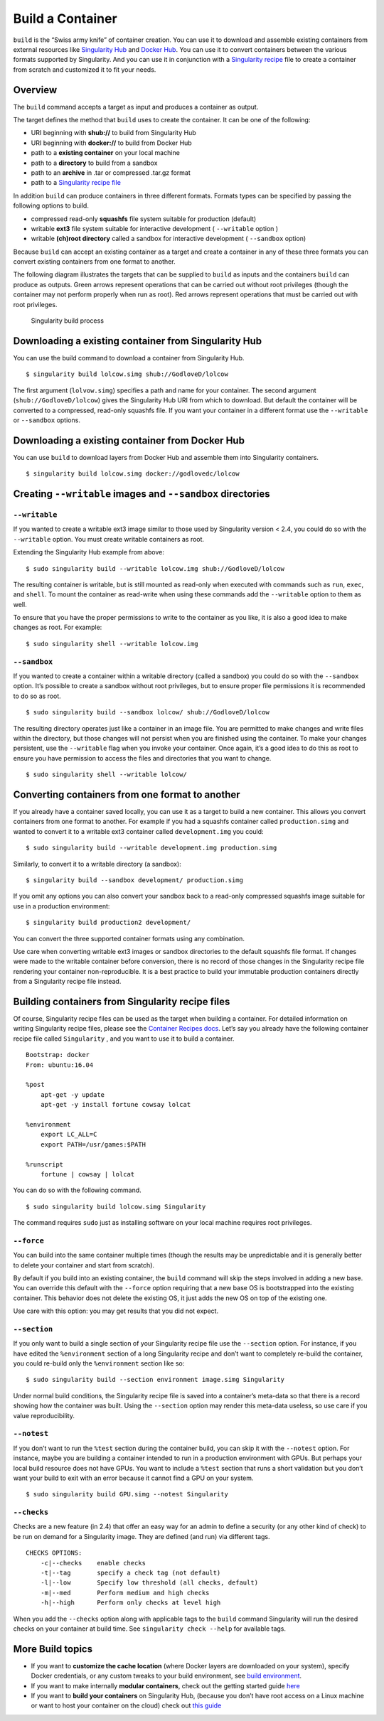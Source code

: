 =================
Build a Container
=================

.. _sec:buildcontainer:

``build`` is the “Swiss army knife” of container creation. You can use it to
download and assemble existing containers from external resources like
`Singularity Hub <https://singularity-hub.org/>`_ and `Docker Hub <https://hub.docker.com/>`_. You can use it to convert
containers between the various formats supported by Singularity. And you
can use it in conjunction with a `Singularity recipe <https://singularity-userdoc.readthedocs.io/en/latest/container_recipes.html>`_ file to
create a container from scratch and customized it to fit your needs.

--------
Overview
--------

The ``build`` command accepts a target as input and produces a container as output.

The target defines the method that ``build`` uses to create the container. It
can be one of the following:

-  URI beginning with **shub://** to build from Singularity Hub

-  URI beginning with **docker://** to build from Docker Hub

-  path to a **existing container** on your local machine

-  path to a **directory** to build from a sandbox

-  path to an **archive** in .tar or compressed .tar.gz format

-  path to a `Singularity recipe file <https://singularity-userdoc.readthedocs.io/en/latest/container_recipes.html>`_

In addition ``build`` can produce containers in three different formats. Formats
types can be specified by passing the following options to build.

-  compressed read-only **squashfs** file system suitable for production
   (default)

-  writable **ext3** file system suitable for interactive development ( ``--writable``
   option )

-  writable **(ch)root directory** called a sandbox for interactive
   development ( ``--sandbox`` option)

Because ``build`` can accept an existing container as a target and create a
container in any of these three formats you can convert existing
containers from one format to another.

The following diagram illustrates the targets that can be supplied to ``build``
as inputs and the containers ``build`` can produce as outputs. Green arrows
represent operations that can be carried out without root privileges
(though the container may not perform properly when run as root). Red
arrows represent operations that must be carried out with root
privileges.

.. figure:: build_input_output.png
   :alt: Singularity build process

   Singularity build process

-----------------------------------------------------
Downloading a existing container from Singularity Hub
-----------------------------------------------------

You can use the build command to download a container from Singularity
Hub.

::

    $ singularity build lolcow.simg shub://GodloveD/lolcow

The first argument (``lolvow.simg``) specifies a path and name for your container.
The second argument (``shub://GodloveD/lolcow``) gives the Singularity Hub URI from which to download.
But default the container will be converted to a compressed, read-only
squashfs file. If you want your container in a different format use
the ``--writable`` or ``--sandbox`` options.

------------------------------------------------
Downloading a existing container from Docker Hub
------------------------------------------------

You can use ``build`` to download layers from Docker Hub and assemble them into
Singularity containers.

::

    $ singularity build lolcow.simg docker://godlovedc/lolcow

------------------------------------------------------
Creating ``--writable`` images and ``--sandbox`` directories
------------------------------------------------------

``--writable``
==============

If you wanted to create a writable ext3 image similar to those used by
Singularity version < 2.4, you could do so with the ``--writable`` option. You must
create writable containers as root.

Extending the Singularity Hub example from above:

::

    $ sudo singularity build --writable lolcow.img shub://GodloveD/lolcow

The resulting container is writable, but is still mounted as read-only
when executed with commands such as ``run``, ``exec``, and ``shell``. To mount the container
as read-write when using these commands add the ``--writable`` option to them as
well.

To ensure that you have the proper permissions to write to the
container as you like, it is also a good idea to make changes as root.
For example:

::

    $ sudo singularity shell --writable lolcow.img

``--sandbox``
=============

If you wanted to create a container within a writable directory (called
a sandbox) you could do so with the ``--sandbox`` option. It’s possible to create a
sandbox without root privileges, but to ensure proper file permissions
it is recommended to do so as root.

::

    $ sudo singularity build --sandbox lolcow/ shub://GodloveD/lolcow

The resulting directory operates just like a container in an image
file. You are permitted to make changes and write files within the
directory, but those changes will not persist when you are finished
using the container. To make your changes persistent, use the ``--writable`` flag
when you invoke your container.
Once again, it’s a good idea to do this as root to ensure you have
permission to access the files and directories that you want to
change.

::

    $ sudo singularity shell --writable lolcow/

------------------------------------------------
Converting containers from one format to another
------------------------------------------------

If you already have a container saved locally, you can use it as a
target to build a new container. This allows you convert containers from
one format to another. For example if you had a squashfs container
called ``production.simg`` and wanted to convert it to a writable ext3 container called ``development.img`` you
could:

::

    $ sudo singularity build --writable development.img production.simg

Similarly, to convert it to a writable directory (a sandbox):

::

    $ singularity build --sandbox development/ production.simg

If you omit any options you can also convert your sandbox back to a
read-only compressed squashfs image suitable for use in a production
environment:

::

    $ singularity build production2 development/

You can convert the three supported container formats using any
combination.

Use care when converting writable ext3 images or sandbox directories
to the default squashfs file format. If changes were made to the
writable container before conversion, there is no record of those
changes in the Singularity recipe file rendering your container
non-reproducible. It is a best practice to build your immutable
production containers directly from a Singularity recipe file instead.

-------------------------------------------------
Building containers from Singularity recipe files
-------------------------------------------------

Of course, Singularity recipe files can be used as the target when
building a container. For detailed information on writing Singularity
recipe files, please see the `Container Recipes docs <https://singularity-userdoc.readthedocs.io/en/latest/container_recipes.html>`_.
Let’s say you already have the following container recipe file called ``Singularity``
, and you want to use it to build a container.

::

    Bootstrap: docker
    From: ubuntu:16.04

    %post
        apt-get -y update
        apt-get -y install fortune cowsay lolcat

    %environment
        export LC_ALL=C
        export PATH=/usr/games:$PATH

    %runscript
        fortune | cowsay | lolcat

You can do so with the following command.

::

    $ sudo singularity build lolcow.simg Singularity

The command requires ``sudo`` just as installing software on your local machine
requires root privileges.

``--force``
===========

You can build into the same container multiple times (though the
results may be unpredictable and it is generally better to delete your
container and start from scratch).

By default if you build into an existing container, the ``build`` command will
skip the steps involved in adding a new base. You can override this
default with the ``--force`` option requiring that a new base OS is bootstrapped
into the existing container. This behavior does not delete the
existing OS, it just adds the new OS on top of the existing one.

Use care with this option: you may get results that you did not
expect.

``--section``
=============

If you only want to build a single section of your Singularity recipe
file use the ``--section`` option. For instance, if you have edited the ``%environment`` section of a
long Singularity recipe and don’t want to completely re-build the
container, you could re-build only the ``%environment`` section like so:

::

    $ sudo singularity build --section environment image.simg Singularity

Under normal build conditions, the Singularity recipe file is saved into
a container’s meta-data so that there is a record showing how the
container was built. Using the ``--section`` option may render this meta-data useless,
so use care if you value reproducibility.

``--notest``
============

If you don’t want to run the ``%test`` section during the container build, you can
skip it with the ``--notest`` option. For instance, maybe you are building a
container intended to run in a production environment with GPUs. But
perhaps your local build resource does not have GPUs. You want to
include a ``%test`` section that runs a short validation but you don’t want your
build to exit with an error because it cannot find a GPU on your system.

::

    $ sudo singularity build GPU.simg --notest Singularity

``--checks``
============

Checks are a new feature (in 2.4) that offer an easy way for an admin
to define a security (or any other kind of check) to be run on demand
for a Singularity image. They are defined (and run) via different
tags.

::

    CHECKS OPTIONS:
        -c|--checks    enable checks
        -t|--tag       specify a check tag (not default)
        -l|--low       Specify low threshold (all checks, default)
        -m|--med       Perform medium and high checks
        -h|--high      Perform only checks at level high

When you add the ``--checks`` option along with applicable tags to the ``build`` command
Singularity will run the desired checks on your container at build time.
See ``singularity check --help`` for available tags.

-----------------
More Build topics
-----------------

-  If you want to **customize the cache location** (where Docker layers
   are downloaded on your system), specify Docker credentials, or any
   custom tweaks to your build environment, see `build environment <https://singularity-userdoc.readthedocs.io/en/latest/build_environment.html>`_.

-  If you want to make internally **modular containers**, check out the
   getting started guide `here <https://sci-f.github.io/tutorials>`_

-  If you want to **build your containers** on Singularity Hub, (because
   you don’t have root access on a Linux machine or want to host your
   container on the cloud) check out `this guide <https://github.com/singularityhub/singularityhub.github.io/wiki>`_
